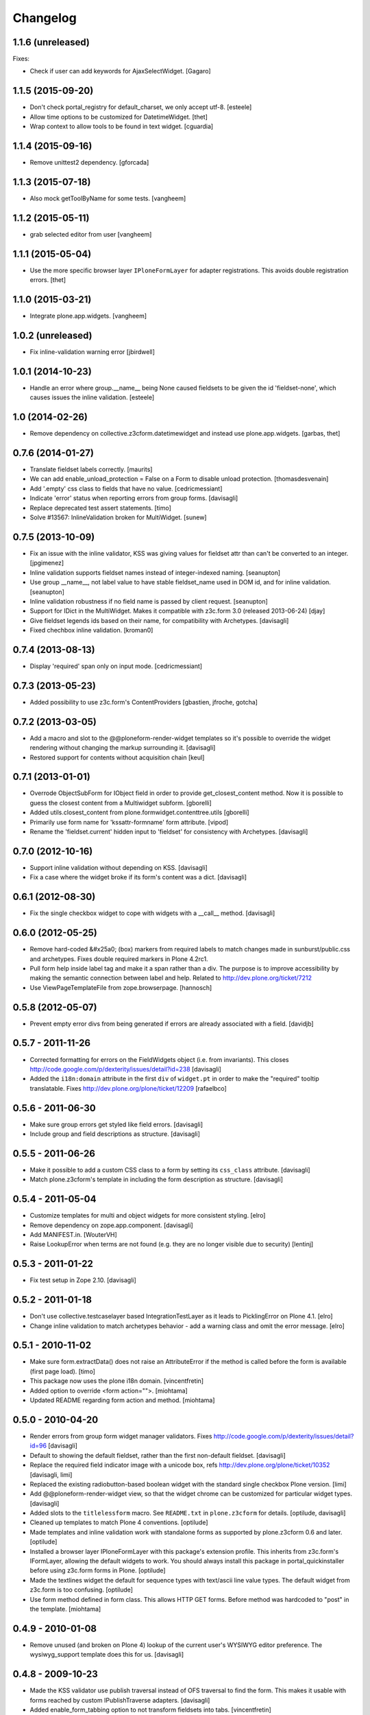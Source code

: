 Changelog
=========

1.1.6 (unreleased)
------------------

Fixes:

- Check if user can add keywords for AjaxSelectWidget.
  [Gagaro]


1.1.5 (2015-09-20)
------------------

- Don't check portal_registry for default_charset, we only accept
  utf-8.
  [esteele]

- Allow time options to be customized for DatetimeWidget.
  [thet]

- Wrap context to allow tools to be found in text widget.
  [cguardia]


1.1.4 (2015-09-16)
------------------

- Remove unittest2 dependency.
  [gforcada]


1.1.3 (2015-07-18)
------------------

- Also mock getToolByName for some tests.
  [vangheem]


1.1.2 (2015-05-11)
------------------

- grab selected editor from user
  [vangheem]


1.1.1 (2015-05-04)
------------------

- Use the more specific browser layer ``IPloneFormLayer`` for adapter
  registrations. This avoids double registration errors.
  [thet]


1.1.0 (2015-03-21)
------------------

- Integrate plone.app.widgets.
  [vangheem]


1.0.2 (unreleased)
------------------

- Fix inline-validation warning error
  [jbirdwell]


1.0.1 (2014-10-23)
------------------

- Handle an error where group.__name__ being None caused fieldsets to be given
  the id 'fieldset-none', which causes issues the inline validation.
  [esteele]


1.0 (2014-02-26)
----------------

- Remove dependency on collective.z3cform.datetimewidget and instead use
  plone.app.widgets.
  [garbas, thet]


0.7.6 (2014-01-27)
------------------

- Translate fieldset labels correctly.
  [maurits]

- We can add enable_unload_protection = False on a Form to disable unload protection.
  [thomasdesvenain]

- Add '.empty' css class to fields that have no value.
  [cedricmessiant]

- Indicate 'error' status when reporting errors from group forms.
  [davisagli]

- Replace deprecated test assert statements.
  [timo]

- Solve #13567: InlineValidation broken for MultiWidget.
  [sunew]


0.7.5 (2013-10-09)
------------------

- Fix an issue with the inline validator, KSS was giving values for
  fieldset attr than can't be converted to an integer.
  [jpgimenez]
- Inline validation supports fieldset names instead of integer-indexed naming.
  [seanupton]
- Use group __name__, not label value to have stable fieldset_name used in
  DOM id, and for inline validation.
  [seanupton]
- Inline validation robustness if no field name is passed by client request.
  [seanupton]
- Support for IDict in the MultiWidget. Makes it compatible with z3c.form 3.0 (released 2013-06-24)
  [djay]
- Give fieldset legends ids based on their name, for compatibility with
  Archetypes.
  [davisagli]
- Fixed chechbox inline validation.
  [kroman0]


0.7.4 (2013-08-13)
------------------

- Display 'required' span only on input mode.
  [cedricmessiant]


0.7.3 (2013-05-23)
------------------

- Added possibility to use z3c.form's ContentProviders [gbastien, jfroche, gotcha]


0.7.2 (2013-03-05)
------------------

- Add a macro and slot to the @@ploneform-render-widget templates
  so it's possible to override the widget rendering without
  changing the markup surrounding it.
  [davisagli]

- Restored support for contents without acquisition chain
  [keul]


0.7.1 (2013-01-01)
------------------


- Overrode ObjectSubForm for IObject field in order to provide get_closest_content
  method. Now it is possible to guess the closest content from a Multiwidget subform.
  [gborelli]

- Added utils.closest_content from plone.formwidget.contenttree.utils
  [gborelli]

- Primarily use form name for 'kssattr-formname' form attribute.
  [vipod]

- Rename the 'fieldset.current' hidden input to 'fieldset' for consistency
  with Archetypes.
  [davisagli]


0.7.0 (2012-10-16)
------------------

- Support inline validation without depending on KSS.
  [davisagli]

- Fix a case where the widget broke if its form's content was a dict.
  [davisagli]


0.6.1 (2012-08-30)
------------------

- Fix the single checkbox widget to cope with widgets with a __call__ method.
  [davisagli]


0.6.0 (2012-05-25)
------------------

- Remove hard-coded &#x25a0; (box) markers from required labels to match
  changes made in sunburst/public.css and archetypes. Fixes double required
  markers in Plone 4.2rc1.

- Pull form help inside label tag and make it a span rather than a div. The
  purpose is to improve accessibility by making the semantic connection between
  label and help. Related to http://dev.plone.org/ticket/7212

- Use ViewPageTemplateFile from zope.browserpage.
  [hannosch]

0.5.8 (2012-05-07)
------------------

- Prevent empty error divs from being generated if errors are already associated
  with a field.
  [davidjb]

0.5.7 - 2011-11-26
------------------

- Corrected formatting for errors on the FieldWidgets object (i.e. from
  invariants). This closes http://code.google.com/p/dexterity/issues/detail?id=238
  [davisagli]

- Added the ``i18n:domain`` attribute in the first ``div`` of ``widget.pt`` in order to make the
  "required" tooltip translatable. Fixes http://dev.plone.org/plone/ticket/12209
  [rafaelbco]

0.5.6 - 2011-06-30
------------------

- Make sure group errors get styled like field errors.
  [davisagli]

- Include group and field descriptions as structure.
  [davisagli]

0.5.5 - 2011-06-26
------------------

- Make it possible to add a custom CSS class to a form by setting its
  ``css_class`` attribute.
  [davisagli]

- Match plone.z3cform's template in including the form description as
  structure.
  [davisagli]

0.5.4 - 2011-05-04
------------------

- Customize templates for multi and object widgets for more consistent styling.
  [elro]

- Remove dependency on zope.app.component.
  [davisagli]

- Add MANIFEST.in.
  [WouterVH]

- Raise LookupError when terms are not found (e.g. they are no longer visible due to security)
  [lentinj]


0.5.3 - 2011-01-22
------------------

- Fix test setup in Zope 2.10.
  [davisagli]


0.5.2 - 2011-01-18
------------------

- Don't use collective.testcaselayer based IntegrationTestLayer as it leads to
  PicklingError on Plone 4.1.
  [elro]

- Change inline validation to match archetypes behavior - add a warning class and
  omit the error message.
  [elro]


0.5.1 - 2010-11-02
------------------

- Make sure form.extractData() does not raise an AttributeError if the method is
  called before the form is available (first page load).
  [timo]

- This package now uses the plone i18n domain.
  [vincentfretin]

- Added option to override <form action="">.
  [miohtama]

- Updated README regarding form action and method.
  [miohtama]


0.5.0 - 2010-04-20
------------------

- Render errors from group form widget manager validators.  Fixes
  http://code.google.com/p/dexterity/issues/detail?id=96
  [davisagli]

- Default to showing the default fieldset, rather than the first non-default
  fieldset.
  [davisagli]

- Replace the required field indicator image with a unicode box, refs
  http://dev.plone.org/plone/ticket/10352
  [davisagli, limi]

- Replaced the existing radiobutton-based boolean widget with the standard
  single checkbox Plone version.
  [limi]

- Add @@ploneform-render-widget view, so that the widget chrome can be
  customized for particular widget types.
  [davisagli]

- Added slots to the ``titlelessform`` macro. See ``README.txt`` in
  ``plone.z3cform`` for details.
  [optilude, davisagli]

- Cleaned up templates to match Plone 4 conventions.
  [optilude]

- Made templates and inline validation work with standalone forms as supported
  by plone.z3cform 0.6 and later.
  [optilude]

- Installed a browser layer IPloneFormLayer with this package's extension
  profile. This inherits from z3c.form's IFormLayer, allowing the default
  widgets to work. You should always install this package in
  portal_quickinstaller before using z3c.form forms in Plone.
  [optilude]

- Made the textlines widget the default for sequence types with text/ascii
  line value types. The default widget from z3c.form is too confusing.
  [optilude]

- Use form method defined in form class. This allows HTTP GET forms.
  Before method was hardcoded to "post" in the template. [miohtama]


0.4.9 - 2010-01-08
------------------

- Remove unused (and broken on Plone 4) lookup of the current user's WYSIWYG
  editor preference.  The wysiwyg_support template does this for us.
  [davisagli]


0.4.8 - 2009-10-23
------------------

- Made the KSS validator use publish traversal instead of OFS traversal to find
  the form. This makes it usable with forms reached by custom IPublishTraverse
  adapters.
  [davisagli]

- Added enable_form_tabbing option to not transform fieldsets into tabs.
  [vincentfretin]

- Added an id to the generated form.
  [vincentfretin]

- Fixed issue in macros.pt: fieldset.current hidden input was never generated.
  [vincentfretin]


0.4.7 - 2009-09-25
------------------

- Set plone i18n domain for "Info" and "Error" messages in macros.pt so they are translated.
  [vincentfretin]


0.4.6 - 2009-07-26
------------------

- Include plone.z3cform's overrides.zcml from our own overrides.zcml.
  [optilude]

- Updated to collective.z3cform.datetimewidget>=0.1a2 to fix a ZCML conflict
  with z3c.form.
  [davisagli]


0.4.5 - 2009-05-25
------------------

- Made the KSS form support conditional on both kss.core and Archetypes being
  installed.
  [hannosch]

- Use the date/time widgets from collective.z3cform.datetimewidget as the default
  widget for Date and Datetime fields.
  [davisagli]


0.4.4 - 2009-05-03
------------------

- Made the KSS validator use traversal instead of getMultiAdapter() to find
  the form. This makes it work on add forms.
  See http://code.google.com/p/dexterity/issues/detail?id=27
  [optilude]


0.4.3 - 2009-04-17
------------------

- Added a display template for the WYSIWYG widget.
  [optilude]

- Make the ?fieldset.current query string variable work. Set it to the id
  of a fieldset other than default to pre-select a different fieldset, e.g.
  .../@@formview?fieldset.current=3
  [optilude]

- Hide the 'default' fieldset if there's nothing to show there.
  [optilude]

- Provide 'portal' variable in wysiwyg template, as its used by some editors.
  [davisagli]


0.4.2 - 2008-09-04
------------------

- Make the WYSIWYG widget work also for non-Acquisition wrapped
  content.


0.4.1 - 2008-08-21
------------------

- Removed maximum version dependency on zope.component. This should be left
  to indexes, known good sets or explicit version requirements in buildouts.
  If you work with zope.component >= 3.5 you will also need five.lsm >= 0.4.
  [hannosch]

- Make use of new plone.z3cform support for looking up the layout template by
  adapter. This means that forms now no longer need to depend on
  plone.app.z3cform unless they want to use Plone-specific widgets.


0.4.0 - 2008-07-31
------------------

- Add inline validation support with KSS

- Require zope.component <= 3.4.0 to prevent compatibility issues with
  five.localsitemanager, of which a buggy version (0.3) is pinned by
  plone.recipe.plone 3.1.4.  Upgrade to this version if you're seeing::

    ...
    Module five.localsitemanager.registry, line 176, in registeredUtilities
    ValueError: too many values to unpack


0.3.2 - 2008-07-25
------------------

- Fixed a bug in macros.pt where 'has_groups' and 'show_default_label'
  for fieldsets were set in the 'form' macro, rendering the 'field'
  macro unusable by itself.


0.3.1 - 2008-07-24
------------------

- Fixed a bug where we would use the form macros defined in
  plone.z3cform instead of our own.


0.3 - 2008-07-24
----------------

- Create this package from Plone-specific bits that have been factored
  out of plone.z3cform.
